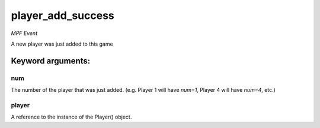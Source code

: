 player_add_success
==================

*MPF Event*

A new player was just added to this game


Keyword arguments:
------------------

num
~~~
The number of the player that was just added. (e.g. Player 1 will
have *num=1*, Player 4 will have *num=4*, etc.)

player
~~~~~~
A reference to the instance of the Player() object.

